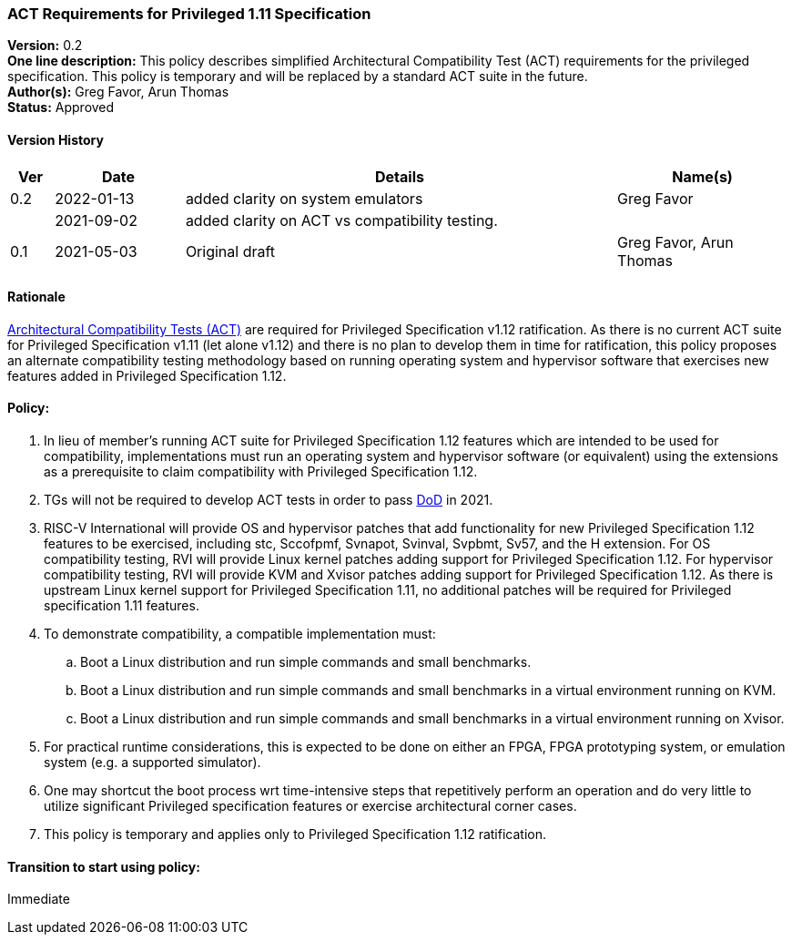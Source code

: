 [[act_priv_spec_1_11]]
=== ACT Requirements for Privileged 1.11 Specification

*Version:* 0.2 +
*One line description:* This policy describes simplified Architectural
Compatibility Test (ACT) requirements for the privileged specification.
This policy is temporary and will be replaced by a standard ACT suite in
the future. +
*Author(s):* Greg Favor, Arun Thomas +
*Status:* Approved +

==== Version History

[width="100%",cols="<5%,<15%,<50%,<20%",options="header",]
|===
|Ver |Date |Details |Name(s)

|0.2 |2022-01-13 |added clarity on system emulators |Greg Favor
| |2021-09-02 |added clarity on ACT vs compatibility testing. |

|0.1 |2021-05-03 |Original draft |Greg Favor, Arun Thomas
|===

==== Rationale

https://docs.google.com/document/u/2/d/1ZKSLQ5HPT3E_CqTVOQlBPs7qJ9v1mpnMDXHhtOQJFcU/edit[Architectural
Compatibility Tests (ACT)] are required for Privileged Specification
v1.12 ratification. As there is no current ACT suite for Privileged
Specification v1.11 (let alone v1.12) and there is no plan to develop
them in time for ratification, this policy proposes an alternate
compatibility testing methodology based on running operating system and
hypervisor software that exercises new features added in Privileged
Specification 1.12.

==== Policy:

. In lieu of member’s running ACT suite for Privileged Specification
1.12 features which are intended to be used for compatibility,
implementations must run an operating system and hypervisor software (or
equivalent) using the extensions as a prerequisite to claim
compatibility with Privileged Specification 1.12. +
. TGs will not be required to develop ACT tests in order to pass
https://docs.google.com/document/u/2/d/1Hp9ZZSzjk6Tp2pIvh33mNCj6wAoJCEqsdENQUTSruQg/edit[DoD]
in 2021. +
. RISC-V International will provide OS and hypervisor patches that add
functionality for new Privileged Specification 1.12 features to be
exercised, including stc, Sccofpmf, Svnapot, Svinval, Svpbmt, Sv57, and
the H extension. For OS compatibility testing, RVI will provide Linux
kernel patches adding support for Privileged Specification 1.12. For
hypervisor compatibility testing, RVI will provide KVM and Xvisor
patches adding support for Privileged Specification 1.12. As there is
upstream Linux kernel support for Privileged Specification 1.11, no
additional patches will be required for Privileged specification 1.11
features. +
. To demonstrate compatibility, a compatible implementation must:

.. Boot a Linux distribution and run simple commands and small
benchmarks. +
.. Boot a Linux distribution and run simple commands and small
benchmarks in a virtual environment running on KVM. +
.. Boot a Linux distribution and run simple commands and small
benchmarks in a virtual environment running on Xvisor. +
. For practical runtime considerations, this is expected to be done on
either an FPGA, FPGA prototyping system, or emulation system (e.g. a
supported simulator). +
. One may shortcut the boot process wrt time-intensive steps that
repetitively perform an operation and do very little to utilize
significant Privileged specification features or exercise architectural
corner cases. +
. This policy is temporary and applies only to Privileged Specification
1.12 ratification.

==== Transition to start using policy: +
Immediate
